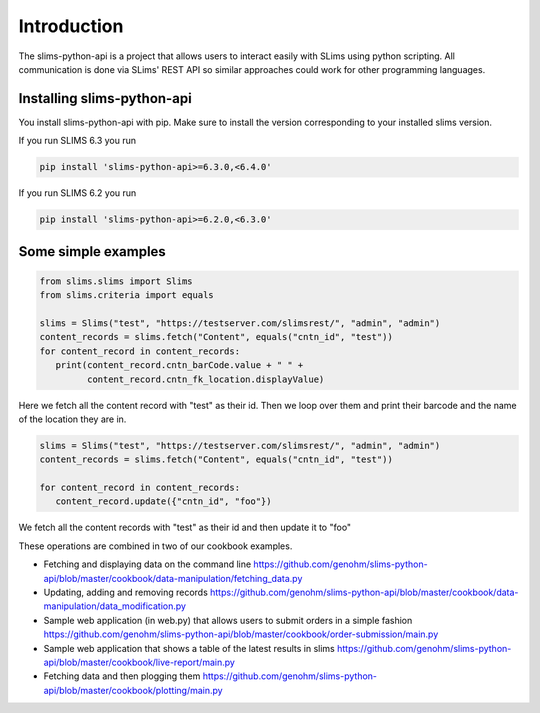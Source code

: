 ============
Introduction
============

The slims-python-api is a project that allows users to interact easily with SLims
using python scripting. All communication is done via SLims' REST API so similar
approaches could work for other programming languages.

Installing slims-python-api
---------------------------

You install slims-python-api with pip. Make sure to install the version corresponding to your installed slims version.

If you run SLIMS 6.3 you run

.. code-block:: bash
   
   pip install 'slims-python-api>=6.3.0,<6.4.0'

If you run SLIMS 6.2 you run

.. code-block:: bash
   
   pip install 'slims-python-api>=6.2.0,<6.3.0'


Some simple examples
--------------------

.. code-block:: python

   from slims.slims import Slims
   from slims.criteria import equals

   slims = Slims("test", "https://testserver.com/slimsrest/", "admin", "admin")
   content_records = slims.fetch("Content", equals("cntn_id", "test"))
   for content_record in content_records:
      print(content_record.cntn_barCode.value + " " +
            content_record.cntn_fk_location.displayValue)


Here we fetch all the content record with "test" as their id. Then we loop over them
and print their barcode and the name of the location they are in.

.. code-block:: python

   slims = Slims("test", "https://testserver.com/slimsrest/", "admin", "admin")
   content_records = slims.fetch("Content", equals("cntn_id", "test"))

   for content_record in content_records:
      content_record.update({"cntn_id", "foo"})

We fetch all the content records with "test" as their id and then update it to "foo"

These operations are combined in two of our cookbook examples.

- Fetching and displaying data on the command line
  https://github.com/genohm/slims-python-api/blob/master/cookbook/data-manipulation/fetching_data.py
- Updating, adding and removing records
  https://github.com/genohm/slims-python-api/blob/master/cookbook/data-manipulation/data_modification.py
- Sample web application (in web.py) that allows users to submit orders in a simple fashion
  https://github.com/genohm/slims-python-api/blob/master/cookbook/order-submission/main.py
- Sample web application that shows a table of the latest results in slims
  https://github.com/genohm/slims-python-api/blob/master/cookbook/live-report/main.py
- Fetching data and then plogging them 
  https://github.com/genohm/slims-python-api/blob/master/cookbook/plotting/main.py
